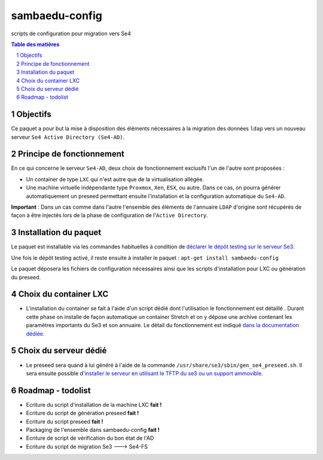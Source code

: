 ===============
sambaedu-config
===============

scripts de configuration pour migration vers Se4

.. sectnum::
.. contents:: Table des matières

Objectifs
=========

Ce paquet a pour but la mise à disposition des éléments nécessaires à la migration des données ``ldap`` vers un nouveau serveur ``Se4 Active Directory (Se4-AD)``.

Principe de fonctionnement
==========================

En ce qui concerne le serveur ``Se4-AD``, deux choix de fonctionnement exclusifs l'un de l'autre sont proposées :

* Un container de type ``LXC`` qui n'est autre que de la virtualisation allégée.  
* Une machine virtuelle indépendante type ``Proxmox``, ``Xen``, ``ESX``, ou autre. Dans ce cas, on pourra générer automatiquement un preseed permettant ensuite l'installation et la configuration automatique du ``Se4-AD``.

**Important** : Dans un cas comme dans l'autre l'ensemble des éléments de l'annuaire ``LDAP`` d'origine sont récupérés de façon à être injectés lors de la phase de configuration de l'``Active Directory``. 


Installation du paquet
======================

Le paquet est installable via les commandes habituelles à condition de `déclarer le dépôt testing sur le serveur Se3. <https://github.com/SambaEdu/se3-docs/blob/master/dev-clients-linux/upgrade-via-se3testing.md>`__

Une fois le dépôt testing activé, il reste ensuite à installer le paquet : ``apt-get install sambaedu-config``

Le paquet déposera les fichiers de configuration nécessaires ainsi que les scripts d'installation pour LXC ou génération du preseed.

Choix du container LXC 
======================

* L'installation du container se fait à l'aide d'un script dédié dont l'utilisation le fonctionnement est détaillé . Durant cette phase on installe de façon automatique un container Stretch et on y dépose une archive contenant les paramètres importants du Se3 et son  annuaire. Le détail du fonctionnement est indiqué `dans la documentation dédiée. <https://github.com/SambaEdu/se4/blob/master/doc-installation/install-lxc-se4AD.rst>`__


Choix du serveur dédié
======================

* Le preseed sera quand à lui généré à l'aide de la commande ``/usr/share/se3/sbin/gen_se4_preseed.sh``. Il sera ensuite possible d'`installer le serveur en utilisant le TFTP du se3 ou un support ammovible.  <https://github.com/SambaEdu/se4/blob/master/doc-installation/gen-preseed-se4AD.rst>`__


Roadmap - todolist
==================

* Ecriture du script d'installation de la machine LXC **fait !**
* Ecriture du script de génération preseed **fait !**
* Ecriture du script preseed **fait !**
* Packaging de l'ensemble dans sambaedu-config **fait !**
* Ecriture de script de vérification du bon état de l'AD 
* Ecriture du script de migration Se3 ---> Se4-FS

